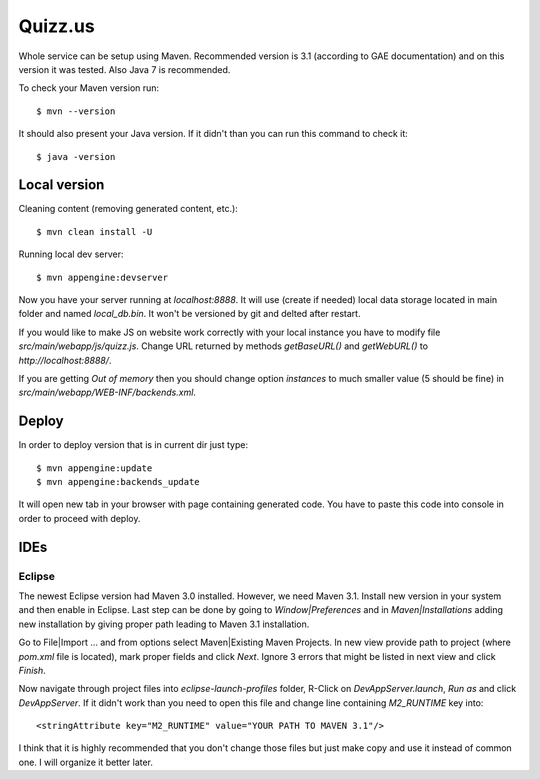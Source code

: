 
Quizz.us
========

Whole service can be setup using Maven.
Recommended version is 3.1 (according to GAE documentation) and on this version it was tested.
Also Java 7 is recommended.

To check your Maven version run::

  $ mvn --version

It should also present your Java version.
If it didn't than you can run this command to check it::

  $ java -version


Local version
~~~~~~~~~~~~~

Cleaning content (removing generated content, etc.)::

  $ mvn clean install -U

Running local dev server::

  $ mvn appengine:devserver

Now you have your server running at `localhost:8888`.
It will use (create if needed) local data storage located in main folder and named `local_db.bin`.
It won't be versioned by git and delted after restart.

If you would like to make JS on website work correctly with your local instance you have to modify file `src/main/webapp/js/quizz.js`.
Change URL returned by methods `getBaseURL()` and `getWebURL()` to `http://localhost:8888/`.


If you are getting *Out of memory* then you should change option *instances* to much smaller value (5 should be fine) in `src/main/webapp/WEB-INF/backends.xml`.


Deploy
~~~~~~

In order to deploy version that is in current dir just type::

  $ mvn appengine:update
  $ mvn appengine:backends_update

It will open new tab in your browser with page containing generated code.
You have to paste this code into console in order to proceed with deploy.


IDEs
~~~~

Eclipse
-------

The newest Eclipse version had Maven 3.0 installed.
However, we need Maven 3.1.
Install new version in your system and then enable in Eclipse.
Last step can be done by going to *Window|Preferences* and in *Maven|Installations* adding new installation by giving proper path leading to Maven 3.1 installation.

Go to File|Import ... and from options select Maven|Existing Maven Projects.
In new view provide path to project (where `pom.xml` file is located), mark proper fields and click *Next*.
Ignore 3 errors that might be listed in next view and click *Finish*.

Now navigate through project files into `eclipse-launch-profiles` folder, R-Click on `DevAppServer.launch`, *Run as* and click *DevAppServer*.
If it didn't work than you need to open this file and change line containing *M2_RUNTIME* key into::

  <stringAttribute key="M2_RUNTIME" value="YOUR PATH TO MAVEN 3.1"/>

I think that it is highly recommended that you don't change those files but just make copy and use it instead of common one.
I will organize it better later.

  
